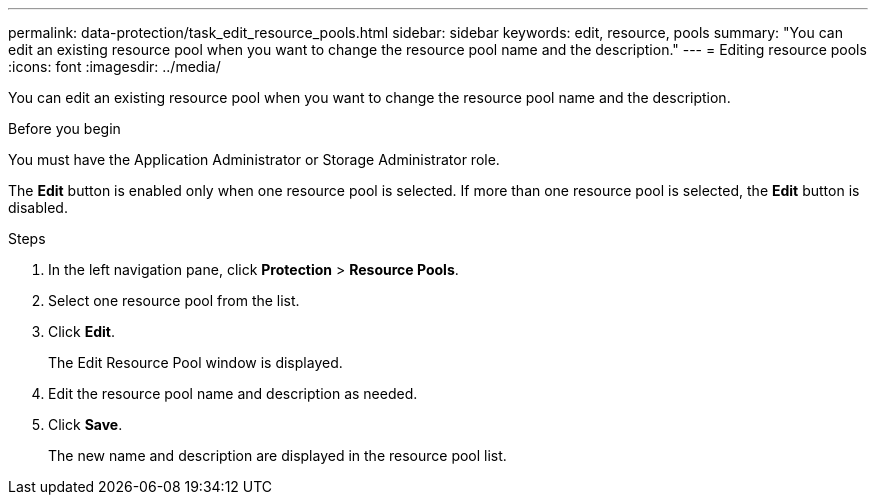 ---
permalink: data-protection/task_edit_resource_pools.html
sidebar: sidebar
keywords: edit, resource, pools
summary: "You can edit an existing resource pool when you want to change the resource pool name and the description."
---
= Editing resource pools
:icons: font
:imagesdir: ../media/

[.lead]
You can edit an existing resource pool when you want to change the resource pool name and the description.

.Before you begin

You must have the Application Administrator or Storage Administrator role.

The *Edit* button is enabled only when one resource pool is selected. If more than one resource pool is selected, the *Edit* button is disabled.

.Steps

. In the left navigation pane, click *Protection* > *Resource Pools*.
. Select one resource pool from the list.
. Click *Edit*.
+
The Edit Resource Pool window is displayed.

. Edit the resource pool name and description as needed.
. Click *Save*.
+
The new name and description are displayed in the resource pool list.
